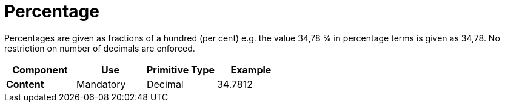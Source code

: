 
= Percentage

Percentages are given as fractions of a hundred (per cent) e.g. the value 34,78 % in percentage terms is given as 34,78. No restriction on number of decimals are enforced.


[cols="1s,1,1,1", options="header"]
|===
|Component
|Use
|Primitive Type
|Example

|Content
|Mandatory
|Decimal
|34.7812
|===
